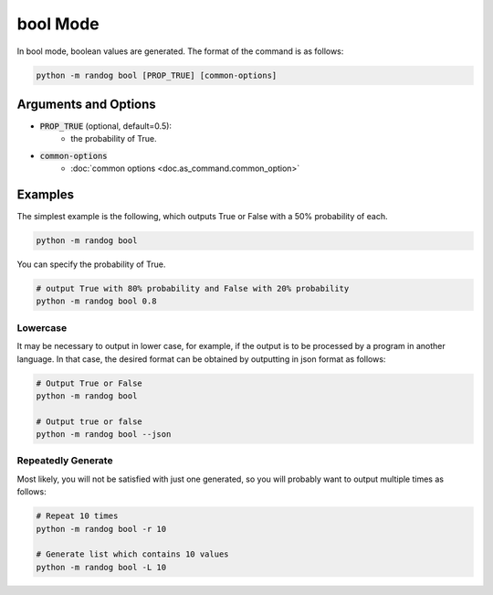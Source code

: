 bool Mode
=========

In bool mode, boolean values are generated. The format of the command is as follows:

.. code-block:: shell

    python -m randog bool [PROP_TRUE] [common-options]


Arguments and Options
---------------------

- :code:`PROP_TRUE` (optional, default=0.5):
    - the probability of True.

- :code:`common-options`
    - :doc:`common options <doc.as_command.common_option>`


Examples
--------

The simplest example is the following, which outputs True or False with a 50% probability of each.

.. code-block:: shell

    python -m randog bool

You can specify the probability of True.

.. code-block:: shell

    # output True with 80% probability and False with 20% probability
    python -m randog bool 0.8

Lowercase
~~~~~~~~~

It may be necessary to output in lower case, for example, if the output is to be processed by a program in another language. In that case, the desired format can be obtained by outputting in json format as follows:

.. code-block:: shell

    # Output True or False
    python -m randog bool

    # Output true or false
    python -m randog bool --json

Repeatedly Generate
~~~~~~~~~~~~~~~~~~~

Most likely, you will not be satisfied with just one generated, so you will probably want to output multiple times as follows:

.. code-block:: shell

    # Repeat 10 times
    python -m randog bool -r 10

    # Generate list which contains 10 values
    python -m randog bool -L 10
